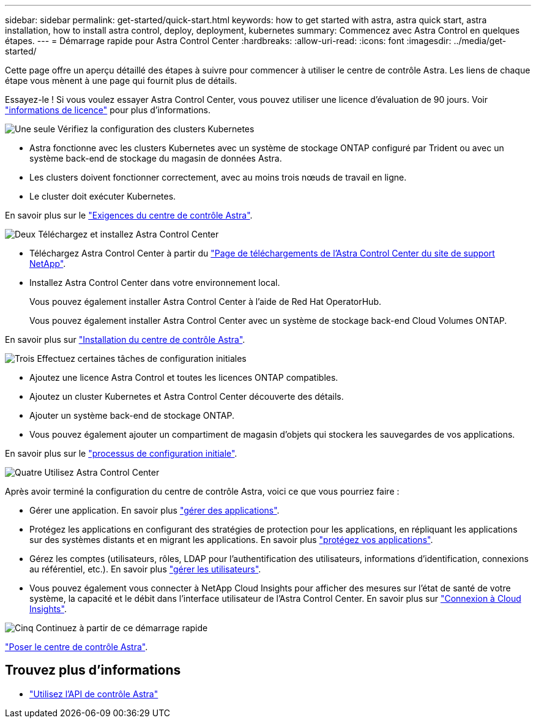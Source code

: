 ---
sidebar: sidebar 
permalink: get-started/quick-start.html 
keywords: how to get started with astra, astra quick start, astra installation, how to install astra control, deploy, deployment, kubernetes 
summary: Commencez avec Astra Control en quelques étapes. 
---
= Démarrage rapide pour Astra Control Center
:hardbreaks:
:allow-uri-read: 
:icons: font
:imagesdir: ../media/get-started/


Cette page offre un aperçu détaillé des étapes à suivre pour commencer à utiliser le centre de contrôle Astra. Les liens de chaque étape vous mènent à une page qui fournit plus de détails.

Essayez-le ! Si vous voulez essayer Astra Control Center, vous pouvez utiliser une licence d'évaluation de 90 jours. Voir link:../get-started/setup_overview.html#add-a-license-for-astra-control-center["informations de licence"] pour plus d'informations.

.image:https://raw.githubusercontent.com/NetAppDocs/common/main/media/number-1.png["Une seule"] Vérifiez la configuration des clusters Kubernetes
[role="quick-margin-list"]
* Astra fonctionne avec les clusters Kubernetes avec un système de stockage ONTAP configuré par Trident ou avec un système back-end de stockage du magasin de données Astra.
* Les clusters doivent fonctionner correctement, avec au moins trois nœuds de travail en ligne.
* Le cluster doit exécuter Kubernetes.


[role="quick-margin-para"]
En savoir plus sur le link:../get-started/requirements.html["Exigences du centre de contrôle Astra"].

.image:https://raw.githubusercontent.com/NetAppDocs/common/main/media/number-2.png["Deux"] Téléchargez et installez Astra Control Center
[role="quick-margin-list"]
* Téléchargez Astra Control Center à partir du https://mysupport.netapp.com/site/products/all/details/astra-control-center/downloads-tab["Page de téléchargements de l'Astra Control Center du site de support NetApp"^].
* Installez Astra Control Center dans votre environnement local.
+
Vous pouvez également installer Astra Control Center à l'aide de Red Hat OperatorHub.

+
Vous pouvez également installer Astra Control Center avec un système de stockage back-end Cloud Volumes ONTAP.



[role="quick-margin-para"]
En savoir plus sur link:../get-started/install_overview.html["Installation du centre de contrôle Astra"].

.image:https://raw.githubusercontent.com/NetAppDocs/common/main/media/number-3.png["Trois"] Effectuez certaines tâches de configuration initiales
[role="quick-margin-list"]
* Ajoutez une licence Astra Control et toutes les licences ONTAP compatibles.
* Ajoutez un cluster Kubernetes et Astra Control Center découverte des détails.
* Ajouter un système back-end de stockage ONTAP.
* Vous pouvez également ajouter un compartiment de magasin d'objets qui stockera les sauvegardes de vos applications.


[role="quick-margin-para"]
En savoir plus sur le link:../get-started/setup_overview.html["processus de configuration initiale"].

.image:https://raw.githubusercontent.com/NetAppDocs/common/main/media/number-4.png["Quatre"] Utilisez Astra Control Center
[role="quick-margin-list"]
Après avoir terminé la configuration du centre de contrôle Astra, voici ce que vous pourriez faire :

[role="quick-margin-list"]
* Gérer une application. En savoir plus link:../use/manage-apps.html["gérer des applications"].
* Protégez les applications en configurant des stratégies de protection pour les applications, en répliquant les applications sur des systèmes distants et en migrant les applications. En savoir plus link:../use/protection-overview.html["protégez vos applications"].
* Gérez les comptes (utilisateurs, rôles, LDAP pour l'authentification des utilisateurs, informations d'identification, connexions au référentiel, etc.). En savoir plus link:../use/manage-users.html["gérer les utilisateurs"].
* Vous pouvez également vous connecter à NetApp Cloud Insights pour afficher des mesures sur l'état de santé de votre système, la capacité et le débit dans l'interface utilisateur de l'Astra Control Center. En savoir plus sur link:../use/monitor-protect.html["Connexion à Cloud Insights"].


.image:https://raw.githubusercontent.com/NetAppDocs/common/main/media/number-5.png["Cinq"] Continuez à partir de ce démarrage rapide
[role="quick-margin-para"]
link:../get-started/install_overview.html["Poser le centre de contrôle Astra"].



== Trouvez plus d'informations

* https://docs.netapp.com/us-en/astra-automation/index.html["Utilisez l'API de contrôle Astra"^]

